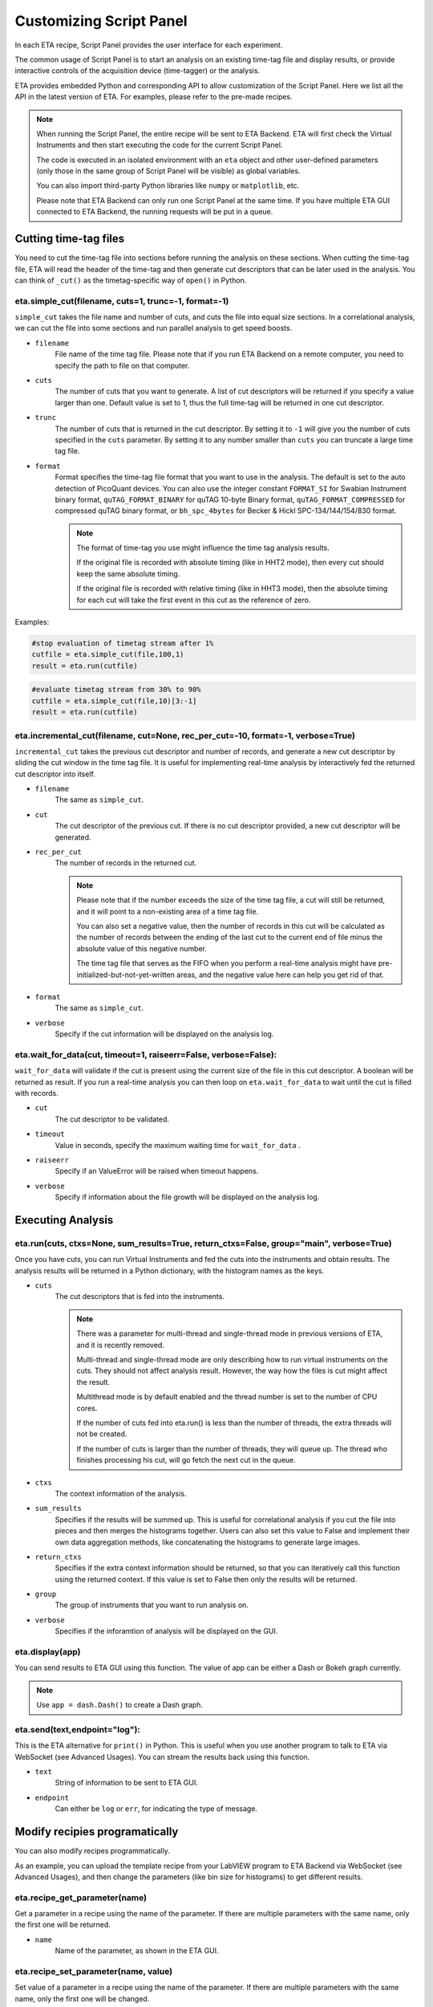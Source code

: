 Customizing Script Panel
===============================

In each ETA recipe, Script Panel provides the user interface for each experiment. 

The common usage of Script Panel is to start an analysis on an existing time-tag file and display results, or provide interactive controls of the acquisition device (time-tagger) or the analysis.

ETA provides embedded Python and corresponding API to allow customization of the Script Panel. Here we list all the API in the latest version of ETA. For examples, please refer to the pre-made recipes.

.. note::
    When running the Script Panel, the entire recipe will be sent to ETA Backend. ETA will first check the Virtual Instruments and then start executing the code for the current Script Panel. 
    
    The code is executed in an isolated environment with an ``eta`` object and other user-defined parameters (only those in the same group of Script Panel will be visible) as global variables.
    
    You can also import third-party Python libraries like ``numpy`` or ``matplotlib``, etc. 
    
    Please note that ETA Backend can only run one Script Panel at the same time. If you have multiple ETA GUI connected to ETA Backend, the running requests will be put in a queue.


Cutting time-tag files
------------------------------

You need to cut the time-tag file into sections before running the analysis on these sections. When cutting the time-tag file, ETA will read the header of the time-tag and then generate cut descriptors that can be later used in the analysis. You can think of ``_cut()`` as the timetag-specific way of ``open()`` in Python.  

eta.simple_cut(filename, cuts=1, trunc=-1, format=-1)
......

``simple_cut`` takes the file name and number of cuts, and cuts the file into equal size sections. In a correlational analysis, we can cut the file into some sections and run parallel analysis to get speed boosts.

- ``filename``
    File name of the time tag file. Please note that if you run ETA Backend on a remote computer, you need to specify the path to file on that computer.
    
- ``cuts``
    The number of cuts that you want to generate. A list of cut descriptors will be returned if you specify a value larger than one. Default value is set to 1, thus the full time-tag will be returned in one cut descriptor.
    
- ``trunc``
    The number of cuts that is returned in the cut descriptor. By setting it to ``-1`` will give you the number of cuts specified in the ``cuts`` parameter. By setting it to any number smaller than ``cuts`` you can truncate a large time tag file.
    
- ``format``
    Format specifies the time-tag file format that you want to use in the analysis. The default is set to the auto detection of PicoQuant devices. You can also use the integer constant ``FORMAT_SI`` for Swabian Instrument binary format, ``quTAG_FORMAT_BINARY`` for quTAG 10-byte Binary format,  ``quTAG_FORMAT_COMPRESSED`` for compressed quTAG binary format, or ``bh_spc_4bytes`` for Becker & Hickl  SPC-134/144/154/830 format.
    
    .. note::
        The format of time-tag you use might influence the time tag analysis results.
        
        If the original file is recorded with absolute timing (like in HHT2 mode), then every cut should keep the same absolute timing. 

        If the original file is recorded with relative timing (like in HHT3 mode), then the absolute timing for each cut will take the first event in this cut as the reference of zero.

Examples:

.. code-block:: python    
   
   #stop evaluation of timetag stream after 1%
   cutfile = eta.simple_cut(file,100,1)
   result = eta.run(cutfile)
   
.. code-block:: python   
   
   #evaluate timetag stream from 30% to 90%
   cutfile = eta.simple_cut(file,10)[3:-1]
   result = eta.run(cutfile)

eta.incremental_cut(filename, cut=None, rec_per_cut=-10, format=-1, verbose=True)
......
``incremental_cut`` takes the previous cut descriptor and number of records, and generate a new cut descriptor by sliding the cut window in the time tag file. It is useful for implementing real-time analysis by interactively fed the returned cut descriptor into itself.

- ``filename``
    The same as ``simple_cut``. 
    
- ``cut``
    The cut descriptor of the previous cut. If there is no cut descriptor provided, a new cut descriptor will be generated.

- ``rec_per_cut``
    The number of records in the returned cut. 
    
    .. note::
        Please note that if the number exceeds the size of the time tag file, a cut will still be returned, and it will point to a non-existing area of a time tag file. 

        You can also set a negative value, then the number of records in this cut will be calculated as the number of records between the ending of the last cut to the current end of file minus the absolute value of this negative number. 

        The time tag file that serves as the FIFO when you perform a real-time analysis might have pre-initialized-but-not-yet-written areas, and the negative value here can help you get rid of that.

    
- ``format``
    The same as ``simple_cut``.
    
- ``verbose``
    Specify if the cut information will be displayed on the analysis log.
    
eta.wait_for_data(cut, timeout=1, raiseerr=False, verbose=False):
......
``wait_for_data`` will validate if the cut is present using the current size of the file in this cut descriptor. A boolean will be returned as result. If you run a real-time analysis you can then loop on ``eta.wait_for_data``  to wait until the cut is filled with records.

- ``cut``
    The cut descriptor to be validated.

- ``timeout``
    Value in seconds, specify the maximum waiting time for ``wait_for_data`` .
    
- ``raiseerr``
    Specify if an ValueError will be raised when timeout happens.
    
- ``verbose``
    Specify if information about the file growth will be displayed on the analysis log.

Executing Analysis
-----

eta.run(cuts, ctxs=None, sum_results=True, return_ctxs=False, group="main", verbose=True)
......

Once you have cuts, you can run Virtual Instruments and fed the cuts into the instruments and obtain results. The analysis results will be returned in a Python dictionary, with the histogram names as the keys.

- ``cuts``
    The cut descriptors that is fed into the instruments.
    
    .. note::
        There was a parameter for multi-thread and single-thread mode in previous versions of ETA, and it is recently removed.
        
        Multi-thread and single-thread mode are only describing how to run virtual instruments on the cuts. They should not affect analysis result. However, the way how the files is cut might affect the result.

        Multithread mode is by default enabled and the thread number is set to the number of CPU cores.

        If the number of cuts fed into eta.run() is less than the number of threads, the extra threads will not be created.

        If the number of cuts is larger than the number of threads, they will queue up. The thread who finishes processing his cut, will go fetch the next cut in the queue.

        
- ``ctxs``
    The context information of the analysis. 

- ``sum_results``
    Specifies if the results will be summed up. This is useful for correlational analysis if you cut the file into pieces and then merges the histograms together. Users can also set this value to False and implement their own data aggregation methods, like concatenating the histograms to generate large images.

- ``return_ctxs``
    Specifies if the extra context information should be returned, so that you can iteratively call this function using the returned context. If this value is set to False then only the results will be returned. 
    
- ``group``
    The group of instruments that you want to run analysis on.

- ``verbose``
    Specifies if the inforamtion of analysis will be displayed on the GUI.

eta.display(app)
......

You can send results to ETA GUI using this function. The value of app can be either a Dash or Bokeh graph currently.

.. note::
    Use ``app = dash.Dash()`` to create a Dash graph.

eta.send(text,endpoint="log"):
......
This is the ETA alternative for ``print()`` in Python.  This is useful when you use another program to talk to ETA via WebSocket (see Advanced Usages). You can stream the results back using this function.

- ``text``
    String of information to be sent to ETA GUI. 
    
- ``endpoint``
    Can either be ``log`` or ``err``, for indicating the type of message.
    
Modify recipies programatically
------
You can also modify recipes programmatically. 

As an example, you can upload the template recipe from your LabVIEW program to ETA Backend via WebSocket (see Advanced Usages), and then change the parameters (like bin size for histograms) to get different results.

eta.recipe_get_parameter(name)
......
Get a parameter in a recipe using the name of the parameter. If there are multiple parameters with the same name, only the first one will be returned.

- ``name``
    Name of the parameter, as shown in the ETA GUI.
    
eta.recipe_set_parameter(name, value)
......
Set value of a parameter in a recipe using the name of the parameter. If there are multiple parameters with the same name, only the first one will be changed.

- ``name``
    Name of the parameter, as shown in the ETA GUI.
    
- ``value``
    Value of the parameter, as shown in the ETA GUI.
    
Using Third-party Libraries
-----

The following libraries are required to be installed with ETA. Feel free to use them in your recipes. 

- numpy
- scipy
- lmfit
- matplotlib
- dash
- dash-renderer 
- dash-html-components 
- dash-core-components
- plotly
- bokeh

Using other third-party libraries (including Python libraries or dynamic linked libraries) might lead to not fully portable recipes. Please distribute the libraries with the recipe, so that the users can download and install them. 
ETA also recommends distributing the libraries on ETA-DLC (ETA downloadable contents). 
